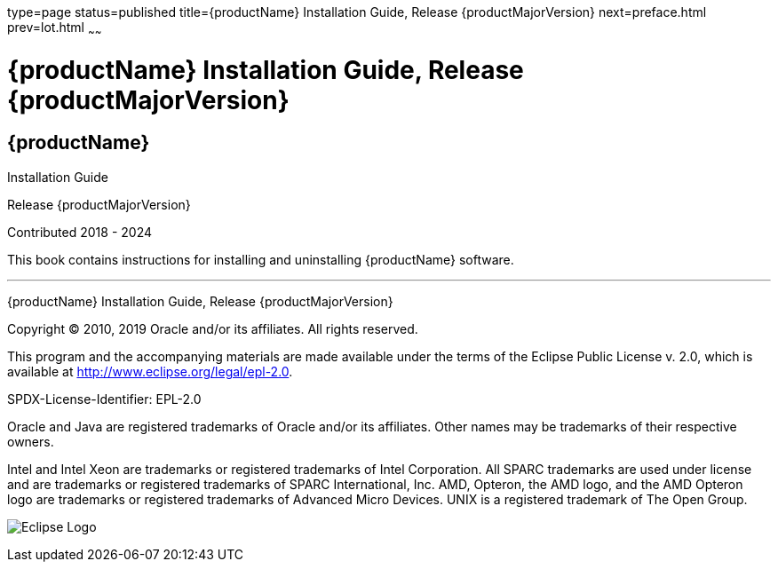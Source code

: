 type=page
status=published
title={productName} Installation Guide, Release {productMajorVersion}
next=preface.html
prev=lot.html
~~~~~~

= {productName} Installation Guide, Release {productMajorVersion}

[[eclipse-glassfish-server]]
== {productName}

Installation Guide

Release {productMajorVersion}

Contributed 2018 - 2024

This book contains instructions for installing and uninstalling
{productName} software.

[[sthref1]]

'''''

{productName} Installation Guide, Release {productMajorVersion}

Copyright © 2010, 2019 Oracle and/or its affiliates. All rights reserved.

This program and the accompanying materials are made available under the
terms of the Eclipse Public License v. 2.0, which is available at
http://www.eclipse.org/legal/epl-2.0.

SPDX-License-Identifier: EPL-2.0

Oracle and Java are registered trademarks of Oracle and/or its
affiliates. Other names may be trademarks of their respective owners.

Intel and Intel Xeon are trademarks or registered trademarks of Intel
Corporation. All SPARC trademarks are used under license and are
trademarks or registered trademarks of SPARC International, Inc. AMD,
Opteron, the AMD logo, and the AMD Opteron logo are trademarks or
registered trademarks of Advanced Micro Devices. UNIX is a registered
trademark of The Open Group.

image:img/eclipse_foundation_logo_tiny.png["Eclipse Logo"]
